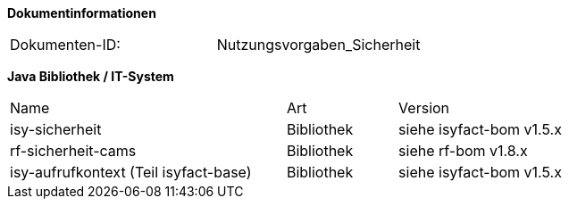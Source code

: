 
**Dokumentinformationen**

|====
|Dokumenten-ID:| Nutzungsvorgaben_Sicherheit
|====

//|Datum |Version |Änderungsgrund
//|16.07.2010 |0.1 |Erstellung
//|26.05.2011 |0.2 |Einarbeitung der Änderungen nach Detailkonstruktion
//|31.08.2011 |0.8 |Ergänzung Außensicht und Innensicht der Komponente Sicherheit; Ausführlichere Dokumentation; Punktuelle Änderungen an Konfigurationsvorgaben
//|31.01.2012 |0.9 |Überarbeitung nach Review
//|25.02.2012 |1.0 |Fertigstellung, Referenzen
//|21.05.2012 |1.1 |Entfernen Innensicht, Umstrukturierung, Ergänzung von Beispielen nach externem Review
//|20.09.2012 |    |Fehlerkorrektur Annotation StelltLoggingKontextBereit war nicht korrekt beschrieben 
//|31.10.2012 |1.2 |Tabelle Java Bibliothek / IT-System hinzugefügt
//|12.04.2013 |1.3 |Kapitel 2 aktualisiert: Beschreibung Rollendelta und Rollenmaster
//|06.06.2013 |1.4 |Kapitel 3.6.2 aktualisiert: Springkonfiguration für Cache. Kapitel 3.6.5 hinzugefügt: betriebliche Konfiguration für Cache.
//|10.07.2013 |1.5 |Kapitel 3.6.2 aktualisiert: Springkonfiguration für Cache.
//|01.08.2013 |1.6 |Namenskonvention für Rollen erweitert (Kapitel 2.1). Review-Anmerkung übernommen und Literaturverzeichnis-Hyperlinks korrigiert
//|29.08.2013 |1.7 |Klarstellung zur Autorisierung von Batches. Ablageort für Rollen-Deltas dokumentiert
//|30.09.2014 |1.8 |Übernahme des Dokuments in die PLIS-Factory
//|01.10.2014 |1.9 |Grafiken überarbeitet, Aktualisierung für Aufteilung plis-sicherheit und plis-sicherheit-cams
//|08.12.2014 |1.9 |Namensänderung in IsyFact
//|11.12.2014 |1.10 |Umstellung auf generiertes Quellenverzeichnis
//|27.02.2015 |1.11 |Reviewkommentare eingearbeitet, Logo ausgetauscht
//|27.03.2015 |1.12 |Lizenz auf CC 4.0 geändert
//|02.07.2015 |1.13 |Kleinere Korrekturen: an zwei Stellen Register(-Plattform) auf IsyFact korrigiert.
//|29.08.2016 |1.14 |Verwendung der Korrelations-ID aktualisiert. Inkonsistenzen bereinigt.

*Java Bibliothek / IT-System*

[cols="5,2,3"]
|====
|Name |Art |Version
|isy-sicherheit |Bibliothek |siehe isyfact-bom v1.5.x
|rf-sicherheit-cams |Bibliothek |siehe rf-bom v1.8.x
|isy-aufrufkontext (Teil isyfact-base) |Bibliothek |siehe isyfact-bom v1.5.x
|====
